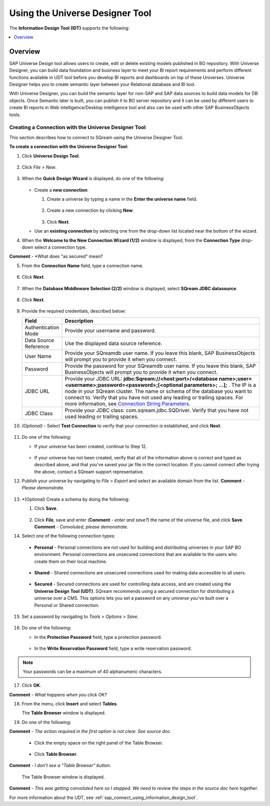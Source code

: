 .. _sap_universe_designer_tool:

*************************
Using the Universe Designer Tool
*************************

The **Information Design Tool (IDT)** supports the following:

.. contents::
   :local:
   :depth: 1


Overview
=====================
SAP Universe Design tool allows users to create, edit or delete existing models published in BO repository. With Universe Designer, you can build data foundation and business layer to meet your BI report requirements and perform different functions available in UDT tool before you develop BI reports and dashboards on top of these Universes. Universe Designer helps you to create semantic layer between your Relational database and BI tool.

With Universe Designer, you can build the semantic layer for non-SAP and SAP data sources to build data models for DB objects. Once Semantic later is built, you can publish it to BO server repository and it can be used by different users to create BI reports in Web intelligence/Desktop intelligence tool and also can be used with other SAP BusinessObjects tools.
   
Creating a Connection with the Universe Designer Tool 
--------------------------------------------------------
This section describes how to connect to SQream using the Universe Designer Tool.

**To create a connection with the Universe Designer Tool:**

1. Click **Universe Design Tool**.

    ::

2. Click *File* > *New*.

    ::

3. When the **Quick Design Wizard** is displayed, do one of the following:

    ::

   * Create a **new connection**:

     1. Create a universe by typing a name in the **Enter the universe name** field.
	 
	     ::
   
     2. Create a new connection by clicking **New**.
	 
	     ::
   
     3. Click **Next**.
	 
   * Use an **existing connection** by selecting one from the drop-down list located near the bottom of the wizard.

4. When the **Welcome to the New Connection Wizard (1/2)** window is displayed, from the **Connection Type** drop-down select a connection type.

**Comment** - *What does "as secured" mean?

5. From the **Connection Name** field, type a connection name.

    ::

6. Click **Next**.

    ::

7. When the **Database Middleware Selection (2/2)** window is displayed, select **SQream JDBC datasource**.

    ::

8. Click **Next**.

    ::

9. Provide the required credentials, described below:

   .. list-table:: 
      :widths: 6 31
      :header-rows: 1
   
      * - **Field**
        - **Description**
      * - Authentication Mode
        - Provide your username and password.
      * - Data Source Reference
        - Use the displayed data source reference.
      * - User Name
        - Provide your SQreamdb user name. If you leave this blank, SAP BusinessObjects will prompt you to provide it when you connect.
      * - Password
        - Provide the password for your SQreamdb user name. If you leave this blank, SAP BusinessObjects will prompt you to provide it when you connect.
      * - JDBC URL
        - Provide your JDBC URL: **jdbc:Sqream://<host:port>/<database name>;user=<username>;password=<password>;[<optional parameters>; ...];** . The IP is a node in your SQream cluster. The name or schema of the database you want to connect to. Verify that you have not used any leading or trailing spaces. For more information, see `Connection String Parameters <https://docs.sqream.com/en/page_updater/connecting_to_sqream/client_drivers/jdbc/index.html#connection-string-examples>`_.
      * - JDBC Class
        - Provide your JDBC class: com.sqream.jdbc.SQDriver. Verify that you have not used leading or trailing spaces.
		
10. *(Optional)* - Select **Test Connection** to verify that your connection is established, and click **Next**.

     ::

11. Do one of the following:

    * If your universe has been created, continue to Step 12.
	
	   ::
	   
    * If your universe has not been created, verify that all of the information above is correct and typed as described above, and that you've saved your jar file in the correct location. If you cannot connect after trying the above, contact a SQream support representative.

12. Publish your universe by navigating to *File* > *Export* and select an available domain from the list. **Comment** - *Please demonstrate.*

     ::

13. *(Optional) Create a schema by doing the following:

    1. Click **Save**.
	
        ::

    2. Click **File**, save and enter (**Comment** - *enter and save?*) the name of the universe file, and click **Save**. **Comment** - *Convoluted, please demonstrate.*
	
14. Select one of the following connection types:

   * **Personal** - Personal connections are not used for building and distributing universes in your SAP BO environment. Personal connections are unsecured connections that are available to the users who create them on their local machine.

      ::

   * **Shared** - Shared connections are unsecured connections used for making data accessible to all users.

      ::

   * **Secured** - Secured connections are used for controlling data access, and are created using the **Universe Design Tool (UDT)**. SQream recommends using a secured connection for distributing a universe over a CMS. This options lets you set a password on any universe you've built over a Personal or Shared connection.
	
15. Set a password by navigating to *Tools* > *Options* > *Save*.

     ::

16. Do one of the following:

    * In the **Protection Password** field, type a protection password.
	
       ::
  
    * In the **Write Reservation Password** field, type a write reservation password.
	
.. note:: Your passwords can be a maximum of 40 alphanumeric characters.

17. Click **OK**.

**Comment** - *What happens when you click OK?*

18. From the menu, click **Insert** and select **Tables**.

    The **Table Browser** window is displayed.
	
19. Do one of the following:

**Comment** - *The action required in the first option is not clear. See source doc.*
	
     ::

   * Click the empty space on the right panel of the Table Browser.
	
      ::

   * Click **Table Browser**.
	
**Comment** - *I don't see a "Table Browser" button.*

     The Table Browser window is displayed.
	 
**Comment** - *This was getting convoluted here so I stopped. We need to review the steps in the source doc here together.*





 


For more information about the UDT, see :ref:`sap_connect_using_information_design_tool`.










